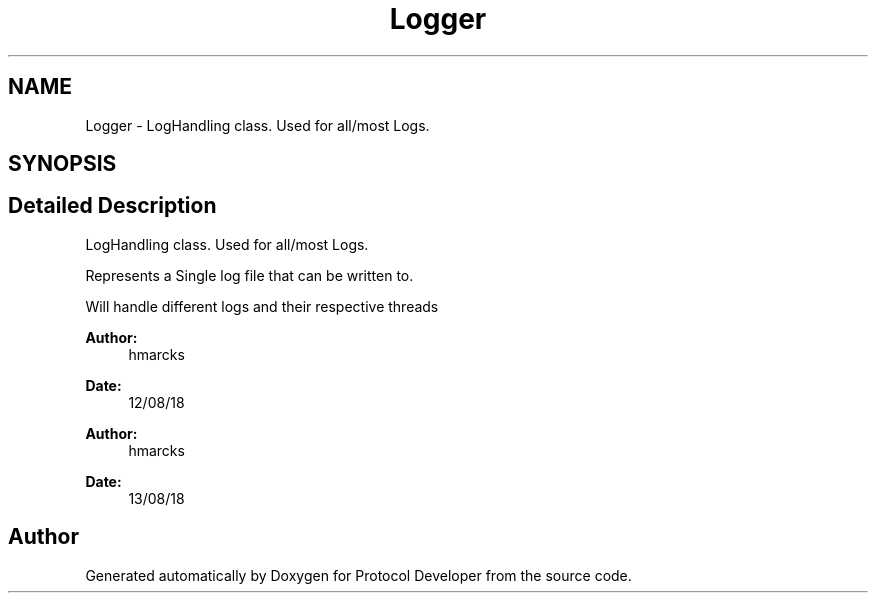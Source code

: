 .TH "Logger" 3 "Wed Apr 3 2019" "Version 0.1" "Protocol Developer" \" -*- nroff -*-
.ad l
.nh
.SH NAME
Logger \- LogHandling class\&. Used for all/most Logs\&.  

.SH SYNOPSIS
.br
.PP
.SH "Detailed Description"
.PP 
LogHandling class\&. Used for all/most Logs\&. 

Represents a Single log file that can be written to\&.
.PP
Will handle different logs and their respective threads
.PP
\fBAuthor:\fP
.RS 4
hmarcks
.RE
.PP
\fBDate:\fP
.RS 4
12/08/18
.RE
.PP
\fBAuthor:\fP
.RS 4
hmarcks
.RE
.PP
\fBDate:\fP
.RS 4
13/08/18 
.RE
.PP

.SH "Author"
.PP 
Generated automatically by Doxygen for Protocol Developer from the source code\&.
